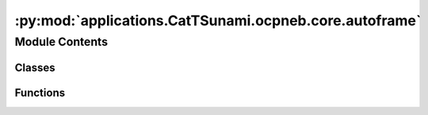 :py:mod:`applications.CatTSunami.ocpneb.core.autoframe`
=======================================================

.. py:module:: applications.CatTSunami.ocpneb.core.autoframe

.. autoapi-nested-parse::

   Home of the AutoFrame classes which facillitate the generation of initial
   and final frames for NEB calculations.



Module Contents
---------------

Classes
~~~~~~~

.. autoapisummary::

   applications.CatTSunami.ocpneb.core.autoframe.AutoFrame
   applications.CatTSunami.ocpneb.core.autoframe.AutoFrameDissociation
   applications.CatTSunami.ocpneb.core.autoframe.AutoFrameTransfer
   applications.CatTSunami.ocpneb.core.autoframe.AutoFrameDesorption



Functions
~~~~~~~~~

.. autoapisummary::

   applications.CatTSunami.ocpneb.core.autoframe.interpolate_and_correct_frames
   applications.CatTSunami.ocpneb.core.autoframe.get_shortest_path
   applications.CatTSunami.ocpneb.core.autoframe.traverse_adsorbate_transfer
   applications.CatTSunami.ocpneb.core.autoframe.traverse_adsorbate_dissociation
   applications.CatTSunami.ocpneb.core.autoframe.traverse_adsorbate_desorption
   applications.CatTSunami.ocpneb.core.autoframe.get_product2_idx
   applications.CatTSunami.ocpneb.core.autoframe.traverse_adsorbate_general
   applications.CatTSunami.ocpneb.core.autoframe.unwrap_atoms
   applications.CatTSunami.ocpneb.core.autoframe.interpolate
   applications.CatTSunami.ocpneb.core.autoframe.is_edge_list_respected
   applications.CatTSunami.ocpneb.core.autoframe.reorder_edge_list
   applications.CatTSunami.ocpneb.core.autoframe.is_adsorbate_adsorbed



.. py:class:: AutoFrame


   Base class to hold functions that are shared across the reaction types.

   .. py:method:: reorder_adsorbate(frame: ase.Atoms, idx_mapping: dict)

      Given the adsorbate mapping, reorder the adsorbate atoms in the final frame so that
      they match the initial frame to facillitate proper interpolation.

      :param frame: the atoms object for which the adsorbate will be reordered
      :type frame: ase.Atoms
      :param idx_mapping: the index mapping to reorder things
      :type idx_mapping: dict

      :returns: the reordered adsorbate-slab configuration
      :rtype: ase.Atoms


   .. py:method:: only_keep_unique_systems(systems, energies)

      Remove duplicate systems from `systems` and `energies`.

      :param systems: the systems to remove duplicates from
      :type systems: list[ase.Atoms]
      :param energies: the energies to remove duplicates from
      :type energies: list[float]

      :returns: the systems with duplicates removed
                list[float]: the energies with duplicates removed
      :rtype: list[ase.Atoms]


   .. py:method:: get_most_proximate_symmetric_group(initial: ase.Atoms, frame: ase.Atoms)

      For cases where the adsorbate has symmetry and the leaving group could be different
      atoms / sets of atoms, determine which one make the most sense given the geometry of
      the initial and final frames. This is done by minimizing the total distance traveled
      by all atoms from initial to final frame.

      :param initial: the initial adsorbate-surface configuration
      :type initial: ase.Atoms
      :param frame: the final adsorbate-surface configuration being considered.
      :type frame: ase.Atoms

      :returns: the mapping to be used which specifies the most apt leaving group
                int: the index of the mapping to be used
      :rtype: dict


   .. py:method:: are_all_adsorbate_atoms_overlapping(adsorbate1: ase.Atoms, adsorbate2: ase.Atoms)

      Test to see if all the adsorbate atoms are intersecting to find unique structures.
      Systems where they are overlapping are considered the same.

      :param adsorbate1: just the adsorbate atoms of a structure that is being
                         compared
      :type adsorbate1: ase.Atoms
      :param adsorbate2: just the adsorbate atoms of the other structure that
                         is being compared
      :type adsorbate2: ase.Atoms

      :returns:

                True if all adsorbate atoms are overlapping (structure is a match)
                    False if one or more of the adsorbate atoms do not overlap
      :rtype: (bool)



.. py:class:: AutoFrameDissociation(reaction: ocpneb.core.Reaction, reactant_system: ase.Atoms, product1_systems: list, product1_energies: list, product2_systems: list, product2_energies: list, r_product1_max: float = None, r_product2_max: float = None, r_product2_min: float = None)


   Bases: :py:obj:`AutoFrame`

   Base class to hold functions that are shared across the reaction types.

   .. py:method:: get_neb_frames(calculator, n_frames: int = 5, n_pdt1_sites: int = 5, n_pdt2_sites: int = 5, fmax: float = 0.05, steps: int = 200)

      Propose final frames for NEB calculations. Perform a relaxation on the final
      frame using the calculator provided. Interpolate between the initial
      and final frames for a proposed reaction trajectory. Correct the trajectory if
      there is any atomic overlap.

      :param calculator: an ase compatible calculator to be used to relax the final frame.
      :param n_frames: the number of frames per reaction trajectory
      :type n_frames: int
      :param n_pdt1_sites: The number of product 1 sites to consider
      :type n_pdt1_sites: int
      :param n_pdt2_sites: The number of product 2 sites to consider. Note this is
                           multiplicative with `n_pdt1_sites` (i.e. if `n_pdt1_sites` = 2 and
                           `n_pdt2_sites` = 3 then a total of 6 final frames will be proposed)
      :type n_pdt2_sites: int
      :param fmax: force convergence criterion for final frame optimization
      :type fmax: float
      :param steps: step number termination criterion for final frame optimization
      :type steps: int

      :returns: the initial reaction coordinates
      :rtype: list[lists]


   .. py:method:: get_best_sites_for_product1(n_sites: int = 5)

      Wrapper to find product 1 placements to be considered for the final frame
      of the NEB.

      :param n_sites: The number of sites for product 1 to consider. Notice this is
                      multiplicative with product 2 sites (i.e. if 2 is specified here and 3 there)
                      then a total of 6 initial and final frames will be considered.
      :type n_sites: int

      :returns:

                the lowest energy, proximate placements of product
                    1 to be used in the final NEB frames
      :rtype: (list[ase.Atoms])


   .. py:method:: get_best_unique_sites_for_product2(product1: ase.Atoms, n_sites: int = 5)

      Wrapper to find product 2 placements to be considered for the final frame
      of the NEB.

      :param product1: The atoms object of the product 1 placement that will be
                       considered in this function to search for product 1 + product 2 combinations
                       for the final frame.
      :type product1: ase.Atoms
      :param n_sites: The number of sites for product 1 to consider. Notice this is
                      multiplicative with product 2 sites (i.e. if 2 is specified here and 3 there)
                      then a total of 6 initial and final frames will be considered.
      :type n_sites: int

      :returns:

                the lowest energy, proximate placements of product
                    2 to be used in the final NEB frames
      :rtype: (list[ase.Atoms])


   .. py:method:: get_sites_within_r(center_coordinate: numpy.ndarray, all_systems: list, all_system_energies: list, all_systems_binding_idx: int, allowed_radius_max: float, allowed_radius_min: float, n_sites: int = 5)

      Get the n lowest energy, sites of the systems within r. For now n is
      5 or < 5 if there are fewer than 5 unique sites within r.

      :param center_coordinate: the coordinate about which r should be
                                centered.
      :type center_coordinate: np.ndarray
      :param all_systems: the list of all systems to be assessed for their
                          uniqueness and proximity to the center coordinate.
      :type all_systems: list
      :param all_systems_binding_idx: the idx of the adsorbate atom that is
                                      bound in `all_systems`
      :type all_systems_binding_idx: int
      :param allowed_radius_max: the outer radius about `center_coordinate`
                                 in which the adsorbate must lie to be considered.
      :type allowed_radius_max: float
      :param allowed_radius_min: the inner radius about `center_coordinate`
                                 which the adsorbate must lie outside of to be considered.
      :type allowed_radius_min: float
      :param n_sites: the number of unique sites in r that will be chosen.
      :type n_sites: int

      :returns: list of systems identified as candidates.
      :rtype: (list[ase.Atoms])



.. py:class:: AutoFrameTransfer(reaction: ocpneb.core.Reaction, reactant1_systems: list, reactant2_systems: list, reactant1_energies: list, reactant2_energies: list, product1_systems: list, product1_energies: list, product2_systems: list, product2_energies: list, r_traverse_max: float, r_react_max: float, r_react_min: float)


   Bases: :py:obj:`AutoFrame`

   Base class to hold functions that are shared across the reaction types.

   .. py:method:: get_neb_frames(calculator, n_frames: int = 10, n_initial_frames: int = 5, n_final_frames_per_initial: int = 5, fmax: float = 0.05, steps: int = 200)

      Propose final frames for NEB calculations. Perform a relaxation on the final
      frame using the calculator provided. Linearly interpolate between the initial
      and final frames for a proposed reaction trajectory. Correct the trajectory if
      there is any atomic overlap.

      :param calculator: an ase compatible calculator to be used to relax the initial and
                         final frames.
      :param n_frames: the number of frames per reaction trajectory
      :type n_frames: int
      :param n_initial_frames: The number of initial frames to consider
      :type n_initial_frames: int
      :param n_final_frames_per_initial: The number of final frames per inital frame to consider
      :type n_final_frames_per_initial: int
      :param fmax: force convergence criterion for final frame optimization
      :type fmax: float
      :param steps: step number termination criterion for final frame optimization
      :type steps: int

      :returns: the initial reaction coordinates
      :rtype: list[lists]


   .. py:method:: get_system_pairs_initial()

      Get the initial frames for the NEB. This is done by finding the closest
      pair of systems from `systems1` and `systems2` for which the interstitial distance
      between all adsorbate atoms is less than `rmax` and greater than `rmin`.

      :returns: the initial frames for the NEB
                list[float]: the pseudo energies of the initial frames (i.e just the sum of the
                    individual adsorption energies)
      :rtype: list[ase.Atoms]


   .. py:method:: get_system_pairs_final(system1_coord, system2_coord)

      Get the final frames for the NEB. This is done by finding the closest
      pair of systems from `systems1` and `systems2` for which the distance
      traversed by the adsorbate from the initial frame to the final frame is
      less than `rmax` and the minimum interstitial distance between the two
      products in greater than `rmin`.

      :returns: the initial frames for the NEB
                list[float]: the pseudo energies of the initial frames
      :rtype: list[ase.Atoms]



.. py:class:: AutoFrameDesorption(reaction: ocpneb.core.Reaction, reactant_systems: list, reactant_energies: list, z_desorption: float)


   Bases: :py:obj:`AutoFrame`

   Base class to hold functions that are shared across the reaction types.

   .. py:method:: get_neb_frames(calculator, n_frames: int = 5, n_systems: int = 5, fmax: float = 0.05, steps: int = 200)

      Propose final frames for NEB calculations. Perform a relaxation on the final
      frame using the calculator provided. Linearly interpolate between the initial
      and final frames for a proposed reaction trajectory. Correct the trajectory if
      there is any atomic overlap.

      :param calculator: an ase compatible calculator to be used to relax the final frame.
      :param n_frames: the number of frames per reaction trajectory
      :type n_frames: int
      :param n_pdt1_sites: The number of product 1 sites to consider
      :type n_pdt1_sites: int
      :param n_pdt2_sites: The number of product 2 sites to consider. Note this is
                           multiplicative with `n_pdt1_sites` (i.e. if `n_pdt1_sites` = 2 and
                           `n_pdt2_sites` = 3 then a total of 6 final frames will be proposed)
      :type n_pdt2_sites: int
      :param fmax: force convergence criterion for final frame optimization
      :type fmax: float
      :param steps: step number termination criterion for final frame optimization
      :type steps: int

      :returns: the initial reaction coordinates
      :rtype: list[lists]



.. py:function:: interpolate_and_correct_frames(initial: ase.Atoms, final: ase.Atoms, n_frames: int, reaction: ocpneb.core.Reaction, map_idx: int)

   Given the initial and final frames, perform the following:
   (1) Unwrap the final frame if it is wrapped around the cell
   (2) Interpolate between the initial and final frames

   :param initial: the initial frame of the NEB
   :type initial: ase.Atoms
   :param final: the proposed final frame of the NEB
   :type final: ase.Atoms
   :param n_frames: The desired number of frames for the NEB (not including initial and final)
   :type n_frames: int
   :param reaction: the reaction object which provides pertinent info
   :type reaction: ocpneb.core.Reaction
   :param map_idx: the index of the mapping to use for the final frame
   :type map_idx: int


.. py:function:: get_shortest_path(initial: ase.Atoms, final: ase.Atoms)

   Find the shortest path for all atoms about pbc and reorient the final frame so the
   atoms align with this shortest path. This allows us to perform a linear interpolation
   that does not interpolate jumps across pbc.

   :param initial: the initial frame of the NEB
   :type initial: ase.Atoms
   :param final: the proposed final frame of the NEB to be corrected
   :type final: ase.Atoms

   :returns: the corrected final frame
             (ase.Atoms): the initial frame tiled (3,3,1), which is used it later steps
             (ase.Atoms): the final frame tiled (3,3,1), which is used it later steps
   :rtype: (ase.Atoms)


.. py:function:: traverse_adsorbate_transfer(reaction: ocpneb.core.Reaction, initial: ase.Atoms, final: ase.Atoms, initial_tiled: ase.Atoms, final_tiled: ase.Atoms, edge_list_final: list)

   Traverse reactant 1, reactant 2, product 1 and product 2 in a depth first search of
   the bond graph. Unwrap the atoms to minimize the distance over the bonds. This ensures
   that when we perform the linear interpolation, the adsorbate moves as a single moity
   and avoids accidental bond breaking events over pbc.

   :param reaction: the reaction object which provides pertinent info
   :type reaction: ocpneb.core.Reaction
   :param initial: the initial frame of the NEB
   :type initial: ase.Atoms
   :param final: the proposed final frame of the NEB to be corrected
   :type final: ase.Atoms
   :param initial_tiled: the initial frame tiled (3,3,1)
   :type initial_tiled: ase.Atoms
   :param final_tiled: the final frame tiled (3,3,1)
   :type final_tiled: ase.Atoms
   :param edge_list_final: the edge list of the final frame corrected with mapping
                           idx changes
   :type edge_list_final: list

   :returns: the corrected initial frame
             (ase.Atoms): the corrected final frame
   :rtype: (ase.Atoms)


.. py:function:: traverse_adsorbate_dissociation(reaction: ocpneb.core.Reaction, initial: ase.Atoms, final: ase.Atoms, initial_tiled: ase.Atoms, final_tiled: ase.Atoms, edge_list_final: int)

   Traverse reactant 1, product 1 and product 2 in a depth first search of
   the bond graph. Unwrap the atoms to minimize the distance over the bonds. This ensures
   that when we perform the linear interpolation, the adsorbate moves as a single moity
   and avoids accidental bond breaking events over pbc.

   :param reaction: the reaction object which provides pertinent info
   :type reaction: ocpneb.core.Reaction
   :param initial: the initial frame of the NEB
   :type initial: ase.Atoms
   :param final: the proposed final frame of the NEB to be corrected
   :type final: ase.Atoms
   :param initial_tiled: the initial frame tiled (3,3,1)
   :type initial_tiled: ase.Atoms
   :param final_tiled: the final frame tiled (3,3,1)
   :type final_tiled: ase.Atoms
   :param edge_list_final: the edge list of the final frame corrected with mapping
                           idx changes
   :type edge_list_final: list

   :returns: the corrected initial frame
             (ase.Atoms): the corrected final frame
   :rtype: (ase.Atoms)


.. py:function:: traverse_adsorbate_desorption(reaction: ocpneb.core.Reaction, initial: ase.Atoms, final: ase.Atoms, initial_tiled: ase.Atoms, final_tiled: ase.Atoms)

   Traverse reactant 1 and  product 1 in a depth first search of
   the bond graph. Unwrap the atoms to minimize the distance over the bonds. This ensures
   that when we perform the linear interpolation, the adsorbate moves as a single moity
   and avoids accidental bond breaking events over pbc.

   :param reaction: the reaction object which provides pertinent info
   :type reaction: ocpneb.core.Reaction
   :param initial: the initial frame of the NEB
   :type initial: ase.Atoms
   :param final: the proposed final frame of the NEB to be corrected
   :type final: ase.Atoms
   :param initial_tiled: the initial frame tiled (3,3,1)
   :type initial_tiled: ase.Atoms
   :param final_tiled: the final frame tiled (3,3,1)
   :type final_tiled: ase.Atoms
   :param edge_list_final: the edge list of the final frame corrected with mapping
                           idx changes
   :type edge_list_final: list

   :returns: the corrected initial frame
             (ase.Atoms): the corrected final frame
   :rtype: (ase.Atoms)


.. py:function:: get_product2_idx(reaction: ocpneb.core.Reaction, edge_list_final: list, traversal_rxt1_final: list)

   For dissociation only. Use the information about the initial edge list and final edge
   list to determine which atom in product 2 lost a bond in the reaction and use this
   as the binding index for traversal in `traverse_adsorbate_dissociation`.

   :param reaction: the reaction object which provides pertinent info
   :type reaction: ocpneb.core.Reaction
   :param edge_list_final: the edge list of the final frame corrected with mapping
                           idx changes
   :type edge_list_final: list
   :param traversal_rxt1_final: the traversal of reactant 1 for the final frame
   :type traversal_rxt1_final: list

   :returns: the binding index of product 2
   :rtype: (int)


.. py:function:: traverse_adsorbate_general(traversal_rxt, slab_len: int, starting_node_idx: int, equivalent_idx_factors: numpy.ndarray, frame: ase.Atoms, frame_tiled: ase.Atoms)

   Perform the traversal to reposition atoms so that the distance along bonds is
   minimized.

   :param traversal_rxt: the traversal of the adsorbate to be traversed. It is
                         the list of edges ordered by depth first search.
   :type traversal_rxt: list
   :param slab_len: the number of atoms in the slab
   :type slab_len: int
   :param starting_node_idx: the index of the atom to start the traversal from
   :type starting_node_idx: int
   :param equivalent_idx_factors: the values to add to the untiled index
                                  which gives equivalent indices (i.e. copies of that atom in the tiled system)
   :type equivalent_idx_factors: np.ndarray
   :param frame: the frame to be corrected
   :type frame: ase.Atoms
   :param frame_tiled: the tiled (3,3,1) version of the frame which will be
                       corrected
   :type frame_tiled: ase.Atoms

   :returns: the corrected frame
   :rtype: (ase.Atoms)


.. py:function:: unwrap_atoms(initial: ase.Atoms, final: ase.Atoms, reaction: ocpneb.core.Reaction, map_idx: int)

   Make corrections to the final frame so it is no longer wrapped around the cell,
   if it has jumpped over the pbc. Ensure that for each adsorbate moity, absolute bond distances
   for all edges that exist in the initial and final frames are minimize regardles of cell location.
   This enforces the traversal of the adsorbates happens along the same path, which is not
   necessarily the minimum distance path for each atom. Changes are made in place.

   :param initial: the initial atoms object to which the final atoms should
                   be proximate
   :type initial: ase.Atoms
   :param final: the final atoms object to be corrected
   :type final: ase.Atoms
   :param reaction: the reaction object which provides pertinent info
   :type reaction: ocpneb.core.Reaction
   :param map_idx: the index of the mapping to use for the final frame
   :type map_idx: int


.. py:function:: interpolate(initial_frame: ase.Atoms, final_frame: ase.Atoms, num_frames: int)

   Interpolate between the initial and final frames starting with a linear interpolation
   along the atom-wise vectors from initial to final. Then iteratively correct the
   positions so atomic overlap is avoided/ reduced. When iteratively updating, the
   positions of adjacent frames are considered to avoid large jumps in the trajectory.

   :param initial_frame: the initial frame which will be interpolated from
   :type initial_frame: ase.Atoms
   :param final_frame: the final frame which will be interpolated to
   :type final_frame: ase.Atoms
   :param num_frames: the number of frames to be interpolated between the initial
   :type num_frames: int

   :returns: the interpolated frames
   :rtype: (list[ase.Atoms])


.. py:function:: is_edge_list_respected(frame: ase.Atoms, edge_list: list)

   Check to see that the expected adsorbate-adsorbate edges are found and no additional
   edges exist between the adsorbate atoms.

   :param frame: the atoms object for which edges will be checked.
                 This must comply with ocp tagging conventions.
   :type frame: ase.Atoms
   :param edge_list: The expected edges
   :type edge_list: list[tuples]


.. py:function:: reorder_edge_list(edge_list: list, mapping: dict)

   For the final edge list, apply the mapping so the edges correspond to the correctly
   concatenated object.

   :param edge_list: the final edgelist
   :type edge_list: list[tuples]
   :param mapping: the mapping so the final atoms concatenated have indices that correctly map
                   to the initial atoms.


.. py:function:: is_adsorbate_adsorbed(adsorbate_slab_config: ase.Atoms)

   Check to see if the adsorbate is adsorbed on the surface.

   :param adsorbate_slab_config: the combined adsorbate and slab configuration
                                 with adsorbate atoms tagged as 2s and surface atoms tagged as 1s.
   :type adsorbate_slab_config: ase.Atoms

   :returns: True if the adsorbate is adsorbed, False otherwise.
   :rtype: (bool)


